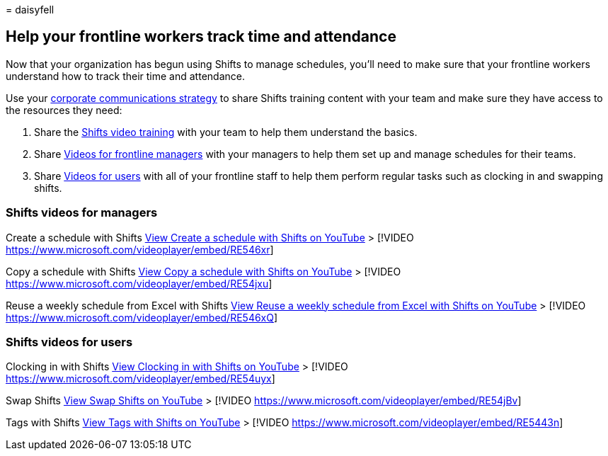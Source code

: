 = 
daisyfell

== Help your frontline workers track time and attendance

Now that your organization has begun using Shifts to manage schedules,
you’ll need to make sure that your frontline workers understand how to
track their time and attendance.

Use your link:flw-corp-comms.md[corporate communications strategy] to
share Shifts training content with your team and make sure they have
access to the resources they need:

[arabic]
. Share the
https://support.microsoft.com/office/what-is-shifts-f8efe6e4-ddb3-4d23-b81b-bb812296b821[Shifts
video training] with your team to help them understand the basics.
. Share link:#shifts-videos-for-managers[Videos for frontline managers]
with your managers to help them set up and manage schedules for their
teams.
. Share link:#shifts-videos-for-users[Videos for users] with all of your
frontline staff to help them perform regular tasks such as clocking in
and swapping shifts.

=== Shifts videos for managers

Create a schedule with Shifts
https://go.microsoft.com/fwlink/?linkid=2202612[View Create a schedule
with Shifts on YouTube] > [!VIDEO
https://www.microsoft.com/videoplayer/embed/RE546xr]

Copy a schedule with Shifts
https://go.microsoft.com/fwlink/?linkid=2202298[View Copy a schedule
with Shifts on YouTube] > [!VIDEO
https://www.microsoft.com/videoplayer/embed/RE54jxu]

Reuse a weekly schedule from Excel with Shifts
https://go.microsoft.com/fwlink/?linkid=2202611[View Reuse a weekly
schedule from Excel with Shifts on YouTube] > [!VIDEO
https://www.microsoft.com/videoplayer/embed/RE546xQ]

=== Shifts videos for users

Clocking in with Shifts
https://go.microsoft.com/fwlink/?linkid=2202613[View Clocking in with
Shifts on YouTube] > [!VIDEO
https://www.microsoft.com/videoplayer/embed/RE54uyx]

Swap Shifts https://go.microsoft.com/fwlink/?linkid=2202711[View Swap
Shifts on YouTube] > [!VIDEO
https://www.microsoft.com/videoplayer/embed/RE54jBv]

Tags with Shifts https://go.microsoft.com/fwlink/?linkid=2202712[View
Tags with Shifts on YouTube] > [!VIDEO
https://www.microsoft.com/videoplayer/embed/RE5443n]
